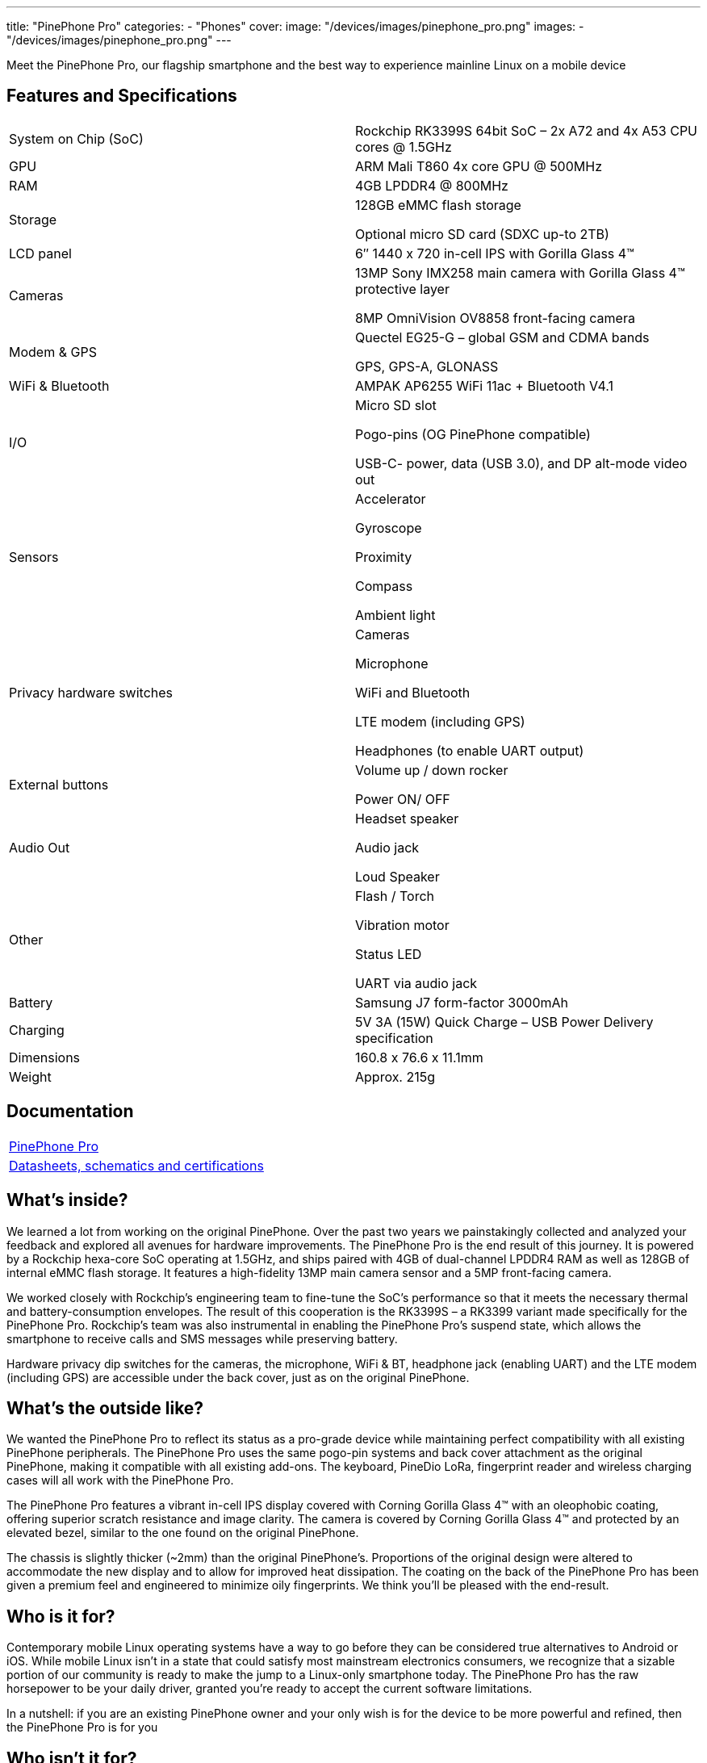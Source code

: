 ---
title: "PinePhone Pro"
categories: 
  - "Phones"
cover: 
  image: "/devices/images/pinephone_pro.png"
images:
  - "/devices/images/pinephone_pro.png"
---

Meet the PinePhone Pro, our flagship smartphone and the best way to experience mainline Linux on a mobile device

== Features and Specifications

[cols="1,1"]
|===
| System on Chip (SoC)
| Rockchip RK3399S 64bit SoC – 2x A72 and 4x A53 CPU cores @ 1.5GHz

| GPU
| ARM Mali T860 4x core GPU @ 500MHz

| RAM
| 4GB LPDDR4 @ 800MHz

| Storage
| 128GB eMMC flash storage

Optional micro SD card (SDXC up-to 2TB)

| LCD panel
| 6″ 1440 x 720 in-cell IPS with Gorilla Glass 4™ 

| Cameras
| 13MP Sony IMX258 main camera with Gorilla Glass 4™  protective layer

8MP OmniVision OV8858 front-facing camera

| Modem & GPS
| Quectel EG25-G – global GSM and CDMA bands

GPS, GPS-A, GLONASS

| WiFi & Bluetooth
| AMPAK AP6255 WiFi 11ac + Bluetooth V4.1

| I/O
| Micro SD slot

Pogo-pins (OG PinePhone compatible)

USB-C- power, data (USB 3.0), and DP alt-mode video out

| Sensors
| Accelerator

Gyroscope

Proximity

Compass

Ambient light

| Privacy hardware switches
| Cameras

Microphone

WiFi and Bluetooth

LTE modem (including GPS)

Headphones (to enable UART output)

| External buttons
| Volume up / down rocker

Power ON/ OFF

| Audio Out
| Headset speaker

Audio jack

Loud Speaker

| Other
| Flash / Torch

Vibration motor

Status LED

UART via audio jack

| Battery
| Samsung J7 form-factor 3000mAh

| Charging
| 5V 3A (15W) Quick Charge – USB Power Delivery specification

| Dimensions
| 160.8 x 76.6 x 11.1mm

| Weight
| Approx. 215g
|===

== Documentation

[cols="1"]
|===

| link:/documentation/PinePhone_Pro/[PinePhone Pro]

| link:/documentation/PinePhone_Pro/Further_information/Datasheets_schematics_and_certifications/[Datasheets, schematics and certifications]
|===

== What’s inside?

We learned a lot from working on the original PinePhone. Over the past two years we painstakingly collected and analyzed your feedback and explored all avenues for hardware improvements. The PinePhone Pro is the end result of this journey. It is powered by a Rockchip hexa-core SoC operating at 1.5GHz, and ships paired with 4GB of dual-channel LPDDR4 RAM as well as 128GB of internal eMMC flash storage. It features a high-fidelity 13MP main camera sensor and a 5MP front-facing camera.

We worked closely with Rockchip’s engineering team to fine-tune the SoC’s performance so that it meets the necessary thermal and battery-consumption envelopes. The result of this cooperation is the RK3399S – a RK3399 variant made specifically for the PinePhone Pro. Rockchip’s team was also instrumental in enabling the PinePhone Pro’s suspend state, which allows the smartphone to receive calls and SMS messages while preserving battery.

Hardware privacy dip switches for the cameras, the microphone, WiFi & BT, headphone jack (enabling UART) and the LTE modem (including GPS) are accessible under the back cover, just as on the original PinePhone.


== What’s the outside like?

We wanted the PinePhone Pro to reflect its status as a pro-grade device while maintaining perfect compatibility with all existing PinePhone peripherals. The PinePhone Pro uses the same pogo-pin systems and back cover attachment as the original PinePhone, making it compatible with all existing add-ons. The keyboard, PineDio LoRa, fingerprint reader and wireless charging cases will all work with the PinePhone Pro. 

The PinePhone Pro features a vibrant in-cell IPS display covered with Corning Gorilla Glass 4™  with an oleophobic coating, offering superior scratch resistance and image clarity. The camera is covered by Corning Gorilla Glass 4™ and protected by an elevated bezel, similar to the one found on the original PinePhone.

The chassis is slightly thicker (~2mm) than the original PinePhone’s. Proportions of the original design were altered to accommodate the new display and to allow for improved heat dissipation. The coating on the back of the PinePhone Pro has been given a premium feel and engineered to minimize oily fingerprints. We think you’ll be pleased with the end-result. 


== Who is it for?

Contemporary mobile Linux operating systems have a way to go before they can be considered true alternatives to Android or iOS. While mobile Linux isn’t in a state that could satisfy most mainstream electronics consumers, we recognize that a sizable portion of our community is ready to make the jump to a Linux-only smartphone today. The PinePhone Pro has the raw horsepower to be your daily driver, granted you’re ready to accept the current software limitations. 

In a nutshell: if you are an existing PinePhone owner and your only wish is for the device to be more powerful and refined, then the PinePhone Pro is for you


== Who isn’t it for?

We’re not in the business of selling empty promises – a much faster mainline Linux smartphone won’t make the existing operating systems more refined, nor will it magically spawn software replacements for your iOS or Android applications. There is a long road ahead of us, all of us, and it will require time and effort for the software to reach a degree of maturity that would satisfy mainstream users.

If you depend on proprietary mainstream mobile messenger applications, banking applications, use loyalty or travel apps, consume DRM media, or play mobile video games on your fruit or Android smartphone, then the PinePhone Pro is likely not for you.


== How’s the performance?

Tasks such as opening applications, browsing the internet, interacting with the user interface or watching videos are on par with recent mid-range Android smartphones. Many of you will also be happy to hear that native Linux games as well as popular retro game emulators work great on the PinePhone Pro – be it SuperTuxKart, PSP, or Dreamcast emulation, you’ll be in for a treat. 

When docked and connected to an external monitor and keyboard and mouse, the PinePhone Pro performs well when surfing the web, using the terminal or an office suite, watching 1080p videos, and even in light photo editing. The perfect pocketable Linux computer on the go.


== What does it run? 

Openness means privacy and security as well as software choice. Just as the original PinePhone, the PinePhone Pro runs mainline Linux (with patches, which are being upstreamed) with open source drivers. 


== Where do I learn more?

More information about the PinePhone Pro will be available in the days and weeks to come. We encourage you to read the October Community Update featuring an explanation of the rationale behind bringing the PinePhone Pro to the market and an account of our team’s decision-making process.

== Accessories
{{< flexbox >}}

    {{< devices/device_box link="/documentation/Phone_Accessories/Keyboard/" img="/documentation/images/PP_KB_Front-1024x576.jpg" title="PinePhone (Pro) Keyboard" text="The keyboard add-on for the PinePhone and PinePhone Pro adds a physical keyboard and a large battery.">}}

    {{< devices/device_box link="/documentation/Phone_Accessories/#_lora_add_on" img="/documentation/images/PP_LoRa.jpg" title="LoRa Add-on" text="A LoRa add-on which uses the pogo pins to interface a Semtech SX1262 LoRa module">}}

    {{< devices/device_box link="/documentation/Phone_Accessories/#_qi_wireless_charging_add_on" img="/documentation/images/PinePhone-Wireless-charger.jpg" title="Qi Wireless Charging Add-on" text="A Qi wireless charging add-on which ses the pogo pins to supply Qi Wireless and Wireless Power Consortium compatible charging. No software required.">}}

    {{< devices/device_box link="/documentation/Phone_Accessories/#_fingerprint_reader_add_on" img="/documentation/images/PinePhone-FP-Addon.jpg" title="Fingerprint Reader Add-on" text="A fingerprint reader add-on which uses the pogo pins to interface a high quality fingerprint sensor, uses open firmware for it’s i2c bridge, and can also be used for gesture navigation.">}}

    {{< devices/device_box link="https://pine64.com/product/pinephone-pro-usb-c-docking-bar/" img="/devices/images/pinephone_dock.jpg" title="USB-C Docking Bar" text="An USB-C docking bar adding an ethernet port, two USB ports, an HDMI port and a power input.">}}

    {{< devices/device_box link="https://pine64.com/product/pinephone-soft-tpu-protective-case/" img="/devices/images/pinephone_case_tpu.png" title="TPU Protective Case" text="A soft TPU protective case.">}}

    {{< devices/device_box link="https://pine64.com/product/pinebook-pinephone-pinetab-serial-console/" img="/devices/images/serial_cable.png" title="Serial Cable" text="Serial console powered by CH340 chipset enables USB-to-Serial-communication through the earphone jack for development.">}}

    {{< devices/device_box link="https://pine64.com/product/pinephone-battery-charger/" img="/devices/images/pinephone_charger.jpg" title="Battery Charger" text="An external charger for the battery.">}}

    {{< devices/device_box link="https://pine64.com/product/pinephone-flex-break-out-board/" img="/devices/images/pinephone_breakout_flex.jpg" title="Flex Break-out Board" text="A flexible break-out PCB for i2c IO expansion.">}}

    {{< devices/device_box link="https://pine64.com/product/pinephone-tempered-glass-screen-protector/" img="/devices/images/pinephone_glass.jpg" title="Tempered Glass Screen Protector" text="9H hardness tempered glass screen protector specially designed for the Pinephone and PinePhone Pro..">}}

{{</ flexbox >}}

== FAQ
=== I am a PinePhone owner – will I be able to upgrade it by installing a PinePhone Pro mainboard?

Probably not. While the PinePhone Pro’s mainboard will fit the PinePhone, the chassis, IPS display panel, cameras, the daughterboard, and thermal dissipation systems are all different. For instance, the PinePhone Pro’s cameras will not fit into the PinePhone chassis and are electrically incompatible with the PinePhone’s mainboard. Software enablement would also be required to drive the original PinePhone’s components (such as the LCD) using the PinePhone Pro’s mainboard. Thermal dissipation is another important consideration, as the higher heat output may not be trivial to overcome in the original PinePhone’s chassis.

=== Will you keep on producing and selling the original PinePhone?

Absolutely! There are many people who either need a less expensive option or simply aren’t ready to make the commitment to switch to a Linux smartphone just yet. The PinePhone will keep on catering to this crowd for the foreseeable future.

Moreover, we believe that the PinePhone will retain its position as the most popular mobile Linux development platform on the market due to its price point and broad adoption. We know that the development community depends on the PinePhone’s continued availability, so we will produce it for as long as there is demand and available components.

=== Can I use the PinePhone keyboard and other add-on back cases with the PinePhone Pro?

Yes, we designed the midframe and pogo pin layout of the PinePhone Pro to be compatible with the original PinePhone. You can expect all PinePhone accessories, bar the original PinePhone’s soft and hard protective covers, to work with the PinePhone Pro. Future accessories will strive to be compatible with both smartphones.

=== How does the PinePhone Pro compare to the Pinebook Pro performance-wise?

Although both devices use a similar SoC, due to the thermal constraints imposed by the chassis, the PinePhone Pro is around 20% slower than a Pinebook Pro. The RK3399S chips used in the PinePhone Pro are binned and voltage locked for optimal performance with sustainable power and thermal limits. That said, the perceived performance of the two devices ought to be comparable due to the PinePhone Pro’s lower screen resolution and better optimization.

=== Does the PinePhone Pro have fewer blobs and more open firmware than the original?

The PinePhone Pro is as open as the original PinePhone. Read more here.
 
=== Will PinePhone Pro’s production be affected by global component shortages?    

It is highly likely that production will be affected by global component shortages at some stage, but it is very difficult for us to determine the degree, given how hard it is to foresee how the situation will unfold in the coming months. Our website features an inventory availability, stock and shipping status page updated on a regular basis.     

=== How repairable is the PinePhone Pro?

Just as the original PinePhone, the PinePhone Pro is built to be user repairable and we will offer spare parts in the Pine Store. The store’s selection will include all parts that frequently break if the device is dropped (the screen, back case and mid section) as well as all electronic components, including the mainboard.

The PinePhone Pro is held together by standard Phillips screws – all you need to repair it is a suitable screwdriver and some spare time.
